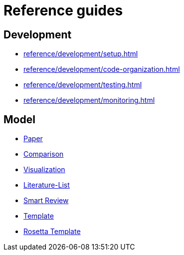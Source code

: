 = Reference guides

== Development

* xref:reference/development/setup.adoc[]
* xref:reference/development/code-organization.adoc[]
* xref:reference/development/testing.adoc[]
* xref:reference/development/monitoring.adoc[]

== Model

* xref:reference/model/paper.adoc[Paper]
* xref:reference/model/comparison.adoc[Comparison]
* xref:reference/model/visualization.adoc[Visualization]
* xref:reference/model/literature-list.adoc[Literature-List]
* xref:reference/model/smart-review.adoc[Smart Review]
* xref:reference/model/template.adoc[Template]
* xref:reference/model/rosetta-template.adoc[Rosetta Template]
